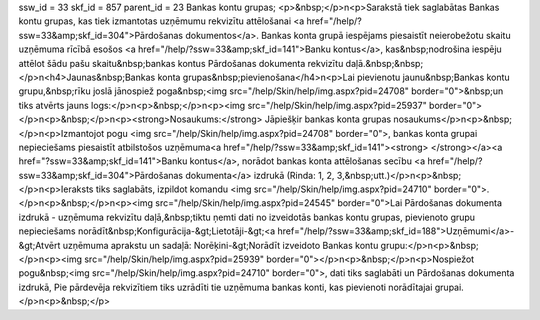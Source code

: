 ssw_id = 33skf_id = 857parent_id = 23Bankas kontu grupas;<p>&nbsp;</p>\n<p>Sarakstā tiek saglabātas Bankas kontu grupas, kas tiek izmantotas uzņēmumu rekvizītu attēlošanai <a href="/help/?ssw=33&amp;skf_id=304">Pārdošanas dokumentos</a>. Bankas konta grupā iespējams piesaistīt neierobežotu skaitu uzņēmuma rīcībā esošos <a href="/help/?ssw=33&amp;skf_id=141">Banku kontus</a>, kas&nbsp;nodrošina iespēju attēlot šādu pašu skaitu&nbsp;bankas kontus Pārdošanas dokumenta rekvizītu daļā.&nbsp;&nbsp;</p>\n<h4>Jaunas&nbsp;Bankas konta grupas&nbsp;pievienošana</h4>\n<p>Lai pievienotu jaunu&nbsp;Bankas kontu grupu,&nbsp;rīku joslā jānospiež poga&nbsp;<img src="/help/Skin/help/img.aspx?pid=24708" border="0">&nbsp;un tiks atvērts jauns logs:</p>\n<p>&nbsp;</p>\n<p><img src="/help/Skin/help/img.aspx?pid=25937" border="0"></p>\n<p>&nbsp;</p>\n<p><strong>Nosaukums:</strong> Jāpiešķir bankas konta grupas nosaukums</p>\n<p>&nbsp;</p>\n<p>Izmantojot pogu <img src="/help/Skin/help/img.aspx?pid=24708" border="0">, bankas konta grupai nepieciešams piesaistīt atbilstošos uzņēmuma<a href="/help/?ssw=33&amp;skf_id=141"><strong> </strong></a><a href="?ssw=33&amp;skf_id=141">Banku kontus</a>, norādot bankas konta attēlošanas secību <a href="/help/?ssw=33&amp;skf_id=304">Pārdošanas dokumenta</a> izdrukā (Rinda: 1, 2, 3,&nbsp;utt.)</p>\n<p>&nbsp;</p>\n<p>Ieraksts tiks saglabāts, izpildot komandu <img src="/help/Skin/help/img.aspx?pid=24710" border="0">.</p>\n<p>&nbsp;</p>\n<p><img src="/help/Skin/help/img.aspx?pid=24545" border="0">Lai Pārdošanas dokumenta izdrukā - uzņēmuma rekvizītu daļā,&nbsp;tiktu ņemti dati no izveidotās bankas kontu grupas, pievienoto grupu nepieciešams norādīt&nbsp;Konfigurācija-&gt;Lietotāji-&gt;<a href="/help/?ssw=33&amp;skf_id=188">Uzņēmumi</a>-&gt;Atvērt uzņēmuma aprakstu un sadaļā: Norēķini-&gt;Norādīt izveidoto Bankas kontu grupu:</p>\n<p>&nbsp;</p>\n<p><img src="/help/Skin/help/img.aspx?pid=25939" border="0"></p>\n<p>&nbsp;</p>\n<p>Nospiežot pogu&nbsp;<img src="/help/Skin/help/img.aspx?pid=24710" border="0">, dati tiks saglabāti un Pārdošanas dokumenta izdrukā, Pie pārdevēja rekvizītiem tiks uzrādīti tie uzņēmuma bankas konti, kas pievienoti norādītajai grupai.</p>\n<p>&nbsp;</p>